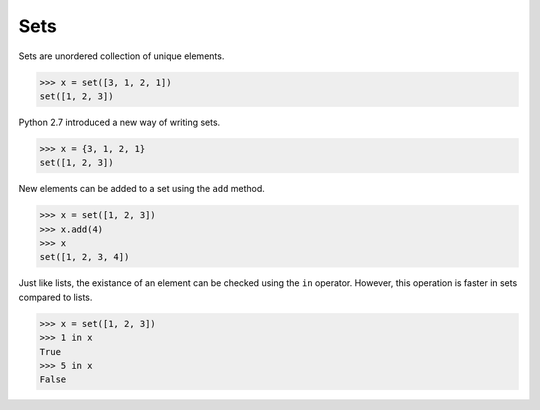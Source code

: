Sets
====

Sets are unordered collection of unique elements.

.. code-block:: python

    >>> x = set([3, 1, 2, 1])
    set([1, 2, 3])

Python 2.7 introduced a new way of writing sets.

.. code-block:: python

    >>> x = {3, 1, 2, 1}
    set([1, 2, 3])

New elements can be added to a set using the ``add`` method.

.. code-block:: python

    >>> x = set([1, 2, 3])
    >>> x.add(4)
    >>> x
    set([1, 2, 3, 4])

Just like lists, the existance of an element can be checked using the ``in``
operator. However, this operation is faster in sets compared to lists.

.. code-block:: python

    >>> x = set([1, 2, 3])
    >>> 1 in x
    True
    >>> 5 in x
    False

.. problem:: Reimplement the `unique` function implemented in the earlier
   examples using sets.

